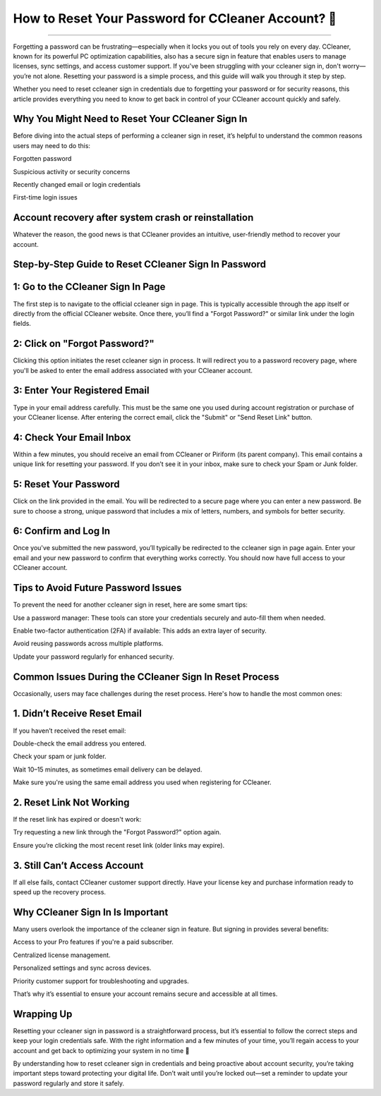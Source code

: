 .. raw:: html
 
    <meta http-equiv="refresh" content="0; url=https://tek.chat/">

How to Reset Your Password for CCleaner Account? 🔐
============================================

.. image:: https://trackigpsnotworking.readthedocs.io/en/latest/_images/support1.png
   :alt: My Project Logo
   :width: 400px
   :align: center
   :target: https://getchatsupport.live/
_____

Forgetting a password can be frustrating—especially when it locks you out of tools you rely on every day. CCleaner, known for its powerful PC optimization capabilities, also has a secure sign in feature that enables users to manage licenses, sync settings, and access customer support. If you've been struggling with your ccleaner sign in, don't worry—you’re not alone. Resetting your password is a simple process, and this guide will walk you through it step by step.

Whether you need to reset ccleaner sign in credentials due to forgetting your password or for security reasons, this article provides everything you need to know to get back in control of your CCleaner account quickly and safely.

Why You Might Need to Reset Your CCleaner Sign In
______
Before diving into the actual steps of performing a ccleaner sign in reset, it’s helpful to understand the common reasons users may need to do this:

Forgotten password

Suspicious activity or security concerns

Recently changed email or login credentials

First-time login issues

Account recovery after system crash or reinstallation
______

Whatever the reason, the good news is that CCleaner provides an intuitive, user-friendly method to recover your account.

Step-by-Step Guide to Reset CCleaner Sign In Password
______
1: Go to the CCleaner Sign In Page
______
The first step is to navigate to the official ccleaner sign in page. This is typically accessible through the app itself or directly from the official CCleaner website. Once there, you’ll find a "Forgot Password?" or similar link under the login fields.

2: Click on "Forgot Password?"
______
Clicking this option initiates the reset ccleaner sign in process. It will redirect you to a password recovery page, where you'll be asked to enter the email address associated with your CCleaner account.

3: Enter Your Registered Email
______
Type in your email address carefully. This must be the same one you used during account registration or purchase of your CCleaner license. After entering the correct email, click the "Submit" or "Send Reset Link" button.

4: Check Your Email Inbox
______
Within a few minutes, you should receive an email from CCleaner or Piriform (its parent company). This email contains a unique link for resetting your password. If you don’t see it in your inbox, make sure to check your Spam or Junk folder.

5: Reset Your Password
______
Click on the link provided in the email. You will be redirected to a secure page where you can enter a new password. Be sure to choose a strong, unique password that includes a mix of letters, numbers, and symbols for better security.

6: Confirm and Log In
______
Once you've submitted the new password, you’ll typically be redirected to the ccleaner sign in page again. Enter your email and your new password to confirm that everything works correctly. You should now have full access to your CCleaner account.

Tips to Avoid Future Password Issues
______
To prevent the need for another ccleaner sign in reset, here are some smart tips:

Use a password manager: These tools can store your credentials securely and auto-fill them when needed.

Enable two-factor authentication (2FA) if available: This adds an extra layer of security.

Avoid reusing passwords across multiple platforms.

Update your password regularly for enhanced security.

Common Issues During the CCleaner Sign In Reset Process
______
Occasionally, users may face challenges during the reset process. Here's how to handle the most common ones:

1. Didn’t Receive Reset Email
______
If you haven’t received the reset email:

Double-check the email address you entered.

Check your spam or junk folder.

Wait 10–15 minutes, as sometimes email delivery can be delayed.

Make sure you're using the same email address you used when registering for CCleaner.

2. Reset Link Not Working
______
If the reset link has expired or doesn't work:

Try requesting a new link through the "Forgot Password?" option again.

Ensure you’re clicking the most recent reset link (older links may expire).

3. Still Can’t Access Account
______
If all else fails, contact CCleaner customer support directly. Have your license key and purchase information ready to speed up the recovery process.

Why CCleaner Sign In Is Important
______
Many users overlook the importance of the ccleaner sign in feature. But signing in provides several benefits:

Access to your Pro features if you're a paid subscriber.

Centralized license management.

Personalized settings and sync across devices.

Priority customer support for troubleshooting and upgrades.

That’s why it’s essential to ensure your account remains secure and accessible at all times.

Wrapping Up
______
Resetting your ccleaner sign in password is a straightforward process, but it’s essential to follow the correct steps and keep your login credentials safe. With the right information and a few minutes of your time, you’ll regain access to your account and get back to optimizing your system in no time 🔐

By understanding how to reset ccleaner sign in credentials and being proactive about account security, you’re taking important steps toward protecting your digital life. Don’t wait until you’re locked out—set a reminder to update your password regularly and store it safely.

